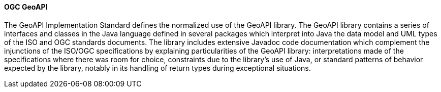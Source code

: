 ==== OGC GeoAPI

The GeoAPI Implementation Standard defines the normalized use of the GeoAPI library. The GeoAPI library contains a series of interfaces and classes in the Java language defined in several packages which interpret into Java the data model and UML types of the ISO and OGC standards documents. The library includes extensive Javadoc code documentation which complement the injunctions of the ISO/OGC specifications by explaining particularities of the GeoAPI library: interpretations made of the specifications where there was room for choice, constraints due to the library's use of Java, or standard patterns of behavior expected by the library, notably in its handling of return types during exceptional situations.
